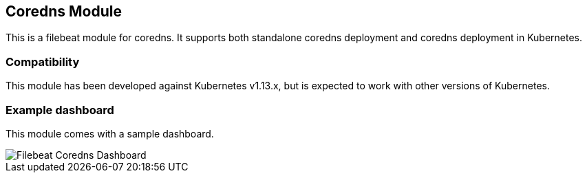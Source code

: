 [role="xpack"]

:modulename: coredns
:has-dashboards: true

== Coredns Module

This is a filebeat module for coredns. It supports both standalone coredns deployment and 
coredns deployment in Kubernetes.

[float]
=== Compatibility

This module has been developed against Kubernetes v1.13.x, but is expected to work
with other versions of Kubernetes.

[float]
=== Example dashboard

This module comes with a sample dashboard.

[role="screenshot"]
image::./images/Filebeat-Coredns-Dashboard.png[]
